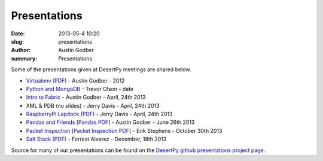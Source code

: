 Presentations
################

:date: 2013-05-4 10:20
:slug: presentations
:author: Austin Godber
:summary: Presentations

Some of the presentations given at DesertPy meetings are shared below.

* `Virtualenv (PDF) <http://presentations.desertpy.com/virtualenv-godber/virtualenv.pdf>`_ - Austin Godber - 2012
* `Python and MongoDB <http://presentations.desertpy.com/python-and-mongodb/>`_ - Trevor Olson - date
* `Intro to Fabric <http://presentations.desertpy.com/fabric-godber/>`_ - Austin Godber - April, 24th 2013
* XML & PDB (no slides) - Jerry Davis - April, 24th 2013
* `RaspberryPi Lapdock (PDF) <http://presentations.desertpy.com/rpi-lapdock/RPI_lapdock_how_to.pdf>`_ - Jerry Davis - April, 24th 2013
* `Pandas and Friends <http://presentations.desertpy.com/pandas-and-friends-godber/>`_ [`Pandas PDF <http://presentations.desertpy.com/pandas-and-friends-godber/pandas-and-friends.pdf>`_] - Austin Godber - June 26th 2013
* `Packet Inspection <http://presentations.desertpy.com/packet-inspection/>`_ [`Packet Inspection PDF <http://presentations.desertpy.com/packet-inspection/packet-inspection.pdf>`_] - Erik Stephens - October 30th 2013
* `Salt Stack (PDF) <http://presentations.desertpy.com/salt-stack-forrest/DesertPy-SaltStack.pdf>`_ - Forrest Alvarez - December, 18th 2013

Source for many of our presentations can be found on the `DesertPy github
presentations project page <https://github.com/desertpy/presentations>`_.

